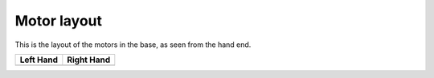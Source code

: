 Motor layout
============

This is the layout of the motors in the base, as seen from the hand end.

+---------------------------------------------+---------------------------------------------+
| Left Hand                                   | Right Hand                                  |
+=============================================+=============================================+
| .. image:: ../img/md_motor_layout_left.png  | .. image:: ../img/md_motor_layout_right.png |
|     :width: 100%                            |     :width: 100%                            |
+---------------------------------------------+---------------------------------------------+
